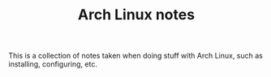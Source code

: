 #+TITLE:Arch Linux notes

This is a collection of notes taken when doing stuff with Arch Linux,
such as installing, configuring, etc.

